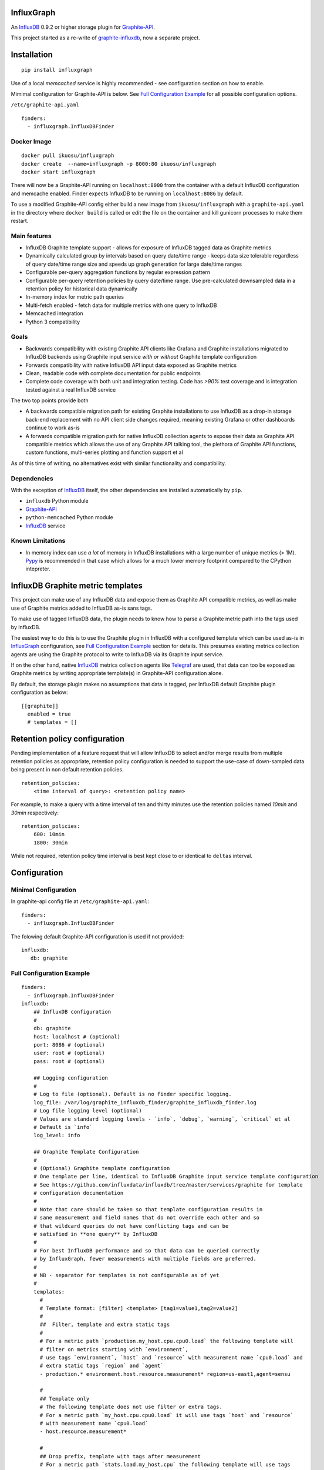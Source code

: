 InfluxGraph
=================

An `InfluxDB`_ 0.9.2 or higher storage plugin for `Graphite-API`_.

.. image:: https://img.shields.io/pypi/v/influxgraph.svg
  :target: https://pypi.python.org/pypi/influxgraph
  :alt: Latest Version
.. image:: https://travis-ci.org/pkittenis/influxgraph.svg?branch=master
  :target: https://travis-ci.org/pkittenis/influxgraph
  :alt: CI status
.. image:: https://coveralls.io/repos/pkittenis/influxgraph/badge.png?branch=master
  :target: https://coveralls.io/r/pkittenis/influxgraph?branch=master
  :alt: Coverage


This project started as a re-write of `graphite-influxdb <https://github.com/vimeo/graphite-influxdb>`_, now a separate project.


Installation
=============

::

  pip install influxgraph

Use of a local `memcached` service is highly recommended - see configuration section on how to enable.

Mimimal configuration for Graphite-API is below. See `Full Configuration Example`_ for all possible configuration options.

``/etc/graphite-api.yaml``

::

    finders:
      - influxgraph.InfluxDBFinder

Docker Image
-------------

::

  docker pull ikuosu/influxgraph
  docker create  --name=influxgraph -p 8000:80 ikuosu/influxgraph
  docker start influxgraph

There will now be a Graphite-API running on ``localhost:8000`` from the container with a default InfluxDB configuration and memcache enabled. Finder expects InfluxDB to be running on ``localhost:8086`` by default.

To use a modified Graphite-API config either build a new image from ``ikuosu/influxgraph`` with a ``graphite-api.yaml`` in the directory where ``docker build`` is called or edit the file on the container and kill gunicorn processes to make them restart.

Main features
--------------

* InfluxDB Graphite template support - allows for exposure of InfluxDB tagged data as Graphite metrics
* Dynamically calculated group by intervals based on query date/time range - keeps data size tolerable regardless of query date/time range size and speeds up graph generation for large date/time ranges
* Configurable per-query aggregation functions by regular expression pattern
* Configurable per-query retention policies by query date/time range. Use pre-calculated downsampled data in a retention policy for historical data dynamically
* In-memory index for metric path queries
* Multi-fetch enabled - fetch data for multiple metrics with one query to InfluxDB
* Memcached integration
* Python 3 compatibility

Goals
------

* Backwards compatibility with existing Graphite API clients like Grafana and Graphite installations migrated to InfluxDB backends using Graphite input service *with or without* Graphite template configuration
* Forwards compatibility with native InfluxDB API input data exposed as Graphite metrics
* Clean, readable code with complete documentation for public endpoints
* Complete code coverage with both unit and integration testing. Code has `>90%` test coverage and is integration tested against a real InfluxDB service

The two top points provide both

- A backwards compatible migration path for existing Graphite installations to use InfluxDB as a drop-in storage back-end replacement with no API client side changes required, meaning existing Grafana or other dashboards continue to work as-is
- A forwards compatible migration path for native InfluxDB collection agents to expose their data as Graphite API compatible metrics which allows the use of any Graphite API talking tool, the plethora of Graphite API functions, custom functions, multi-series plotting and function support et al

As of this time of writing, no alternatives exist with similar functionality and compatibility.

Dependencies
-------------

With the exception of `InfluxDB`_ itself, the other dependencies are installed automatically by ``pip``.

* ``influxdb`` Python module
* `Graphite-API`_
* ``python-memcached`` Python module
* `InfluxDB`_ service

Known Limitations
-------------------

- In memory index can use *a lot* of memory in InfluxDB installations with a large number of unique metrics (> 1M). `Pypy <http://pypy.org>`_ is recommended in that case which allows for a much lower memory footprint compared to the CPython intepreter.


InfluxDB Graphite metric templates
==================================

This project can make use of any InfluxDB data and expose them as Graphite API compatible metrics, as well as make use of Graphite metrics added to InfluxDB as-is sans tags.

To make use of tagged InfluxDB data, the plugin needs to know how to parse a Graphite metric path into the tags used by InfluxDB.

The easiest way to do this is to use the Graphite plugin in InfluxDB with a configured template which can be used as-is in `InfluxGraph`_ configuration, see `Full Configuration Example`_ section for details. This presumes existing metrics collection agents are using the Graphite protocol to write to InfluxDB via its Graphite input service.

If on the other hand, native `InfluxDB`_ metrics collection agents like `Telegraf <https://www.influxdata.com/time-series-platform/telegraf/>`_ are used, that data can too be exposed as Graphite metrics by writing appropriate template(s) in Graphite-API configuration alone.

By default, the storage plugin makes no assumptions that data is tagged, per InfluxDB default Graphite plugin configuration as below::
  
  [[graphite]]
    enabled = true
    # templates = []


Retention policy configuration
==============================

Pending implementation of a feature request that will allow InfluxDB to select and/or merge results from multiple retention policies as appropriate, retention policy configuration is needed to support the use-case of down-sampled data being present in non default retention policies. ::

  retention_policies:
      <time interval of query>: <retention policy name>

For example, to make a query with a time interval of ten and thirty minutes use the retention policies named `10min` and `30min` respectively::

  retention_policies:
      600: 10min
      1800: 30min

While not required, retention policy time interval is best kept close to or identical to ``deltas`` interval.

Configuration
=======================

Minimal Configuration
----------------------

In graphite-api config file at ``/etc/graphite-api.yaml``::

    finders:
      - influxgraph.InfluxDBFinder

The folowing default Graphite-API configuration is used if not provided::

    influxdb:
       db: graphite


Full Configuration Example
---------------------------

::

    finders:
      - influxgraph.InfluxDBFinder
    influxdb:
        ## InfluxDB configuration
	# 
        db: graphite
        host: localhost # (optional)
        port: 8086 # (optional)
        user: root # (optional)
        pass: root # (optional)
	
	## Logging configuration
	# 
        # Log to file (optional). Default is no finder specific logging.
        log_file: /var/log/graphite_influxdb_finder/graphite_influxdb_finder.log
        # Log file logging level (optional)
        # Values are standard logging levels - `info`, `debug`, `warning`, `critical` et al
        # Default is `info`
        log_level: info
	
	## Graphite Template Configuration
	# 
	# (Optional) Graphite template configuration
	# One template per line, identical to InfluxDB Graphite input service template configuration
	# See https://github.com/influxdata/influxdb/tree/master/services/graphite for template
	# configuration documentation
	# 
	# Note that care should be taken so that template configuration results in 
	# sane measurement and field names that do not override each other and so
	# that wildcard queries do not have conflicting tags and can be 
	# satisfied in **one query** by InfluxDB
	#
	# For best InfluxDB performance and so that data can be queried correctly 
	# by InfluxGraph, fewer measurements with multiple fields are preferred.
	# 
	# NB - separator for templates is not configurable as of yet
	# 
	templates:
	  # 
	  # Template format: [filter] <template> [tag1=value1,tag2=value2]
	  # 
	  ##  Filter, template and extra static tags
	  # 
	  # For a metric path `production.my_host.cpu.cpu0.load` the following template will
	  # filter on metrics starting with `environment`,
          # use tags `environment`, `host` and `resource` with measurement name `cpu0.load` and
	  # extra static tags `region` and `agent`
          - production.* environment.host.resource.measurement* region=us-east1,agent=sensu
	  
	  # 
	  ## Template only
	  # The following template does not use filter or extra tags.
          # For a metric path `my_host.cpu.cpu0.load` it will use tags `host` and `resource` 
	  # with measurement name `cpu0.load`
	  - host.resource.measurement*
	  
	  # 
	  ## Drop prefix, template with tags after measurement
	  # For a metric path `stats.load.my_host.cpu` the following template will use tags
	  # `host` and `resource` and remove `stats` prefix from metric paths
	  - stats.* ..measurement.host.resource
	  
	  #
	  ## Measurement with multiple fields
	  # For metric paths `my_host.cpu-0.cpu-idle`, `my_host.cpu-0.cpu-user` et al, the
	  # following template will use tags `host` with measurement name `cpu-0` and fields
	  # `cpu-idle`, `cpu-user` et al
	  - host.measurement.field*
	  
	  # NB - A catch-all template of `measurement*` _should not_ be used - 
	  # that is the default and would have the same effect as if no template was provided
	  # 
	  ## Examples from InfluxDB Graphite service configuration
	  # 
          ## filter + template
	  # - *.app env.service.resource.measurement
	  
	  ## filter + template + extra tag
	  # - stats.* .host.measurement* region=us-west,agent=sensu
	  
	  # filter + template with field key
	  # - stats.* .host.measurement.field*
	
        ## (Optional) Memcache integration
	# 
        memcache:
          host: localhost
	  # TTL for /metrics/find endpoint only.    
	  # TTL for /render endpoint is dynamic and based on data interval.    
	  # Eg for a 24hr query which would dynamically get a 1min interval, the TTL    
	  # is 1min.    
	  ttl: 900 # (optional)    
	  max_value: 1 # (optional) Memcache (compressed) max value length in MB.    
	
	## (Optional) Aggregation function configuration
	# 
        aggregation_functions:    
 	  # The below four aggregation functions are the    
	  # defaults used if 'aggregation_functions'    
	  # configuration is not provided.    
	  # They will need to be re-added if configuration is provided
	  \.min$ : min
	  \.max$ : max
	  \.last$ : last
	  \.sum$ : sum
          # (Optional) Time intervals to use for query time ranges
 	  # Key is time range of query, value is time delta of query.
	  # Eg to use a one second query interval for a query spanning
	  # one hour or less use `3600 : 1`
	  # Shown below is the default configuration, change/add/remove
	  # as necessary.
          deltas:
            # 1 hour -> 1s
            # 3600 : 1
            # 1 day -> 30s
            # 86400 : 30
            # 3 days -> 1min
            259200 : 60
            # 7 days -> 5min
            604800 : 300
            # 14 days -> 10min
            1209600 : 600
            # 28 days -> 15min
            2419200 : 900
            # 2 months -> 30min
            4838400 : 1800
            # 4 months -> 1hour
            9676800 : 3600
            # 12 months -> 3hours
            31536000 : 7200
            # 4 years -> 12hours
            126144000 : 43200
	  
	  ## Query Retention Policy configuration
	  # 
 	  # (Optional) Retention policies to use for associated time intervals.
 	  # Key is query time interval in seconds, value the retention policy name a
	  # query with the associated time interval, or above, should use.
	  # 
	  # For best performance, retention policies should closely match time interval
	  # (delta) configuration values. For example, where delta configuration sets
	  # queries 28days and below to use 15min intervals, retention policies would
	  # have configuration to use an appropriate retention policy for queries with
	  # 15min or above intervals.
	  # 
	  # That said, there is no requirement that the settings be the same.
	  # 
	  # Eg to use a retention policy called `30m` policy for intervals
	  # of thirty minutes and above, `10m` for queries with a time
	  # interval between thirty to ten minutes and `default` for intervals
	  # between ten to five minutes:
          retention_policies:
	    1800: 30m
	    600: 10m
	    300: default


Aggregation function configuration
==================================

The graphite-influxdb finder now supports configurable aggregation functions to use for specific metric path patterns. This is the equivalent of ``storage-aggregation.conf`` in Graphite's ``carbon-cache``.

Default aggregation function used is ``mean``, meaning ``average``.

Graphite-influxdb has pre-defined aggregation configuration matching ``carbon-cache`` defaults, namely ::

  aggregation_functions:
      \.min$ : min
      \.max$ : max
      \.last$ : last
      \.sum$ : sum

Defaults are overridden if ``aggregation_functions`` is configured in ``graphite-api.yaml`` as shown in configuration section.

An error will be printed to stderr if a configured aggregation function is not a known valid InfluxDB aggregation method per `InfluxDB function list <https://influxdb.com/docs/v0.9/query_language/functions.html>`_.

Known InfluxDB aggregation functions are defined at ``graphite_influxdb.constants.INFLUXDB_AGGREGATIONS`` and can be overriden if necessary.

.. note::

   Please note that when querying multiple series InfluxDB allows only *one* aggregation function to be used for all series in the query.
   
   In other words, client needs to make sure all series in a wildcard query, for example ``my_host.cpu.cpu*`` have the same aggregation function configured.

   ``InfluxGraph`` will use the first aggregation function configured and log a warning message to that effect if a wildcard query resolves to multiple aggregation functions.

Memcache caching InfluxDB data
------------------------------

Memcache can be used to cache InfluxDB data so the `Graphite-API` webapp can avoid querying the DB if it does not have to.

TTL configuration for memcache shown above is only for `/metrics/find` endpoint with `/render` endpoint TTL being set to the data interval used.

For example, for a query spanning 24hrs, a data interval of 1 min is used by default. TTL for memcache is set to 1 min for that data.

For a query spanning 1 month, a 15min interval is used. TTL is also set to 15min for that data.


Calculated intervals
--------------------

A data `group by` interval is automatically calculated depending on the date/time range of the query.

This mirrors what `Grafana`_ does when talking directly to InfluxDB.

Overriding the automatically calculated interval is supported via the optional ``deltas`` configuration. See `Full Configuration Example`_ section for all supported configuration options.

Users that wish to retrieve all data regardless of date/time range are advised to query `InfluxDB`_ directly.


Varnish caching InfluxDB API
----------------------------

The following is a sample configuration of `Varnish`_ as an HTTP cache in front of InfluxDB's HTTP API. It uses Varnish's default TTL of 60 sec for all InfluxDB queries.

The intention is for a local (to InfluxDB) Varnish service to cache frequently accessed data and protect the database from multiple identical requests, for example multiple users viewing the same dashboard.

Graphite-API webapp should use Varnish port to connect to InfluxDB on each node.

Unfortunately, given that clients like Grafana POST requests against the Graphite API, which cannot be cached, using Varnish in front of a Graphite-API webapp would have no effect. Multiple requests for the same dashboard/graph will therefore still hit Graphite-API webapp but with Varnish in front of InfluxDB, the more sensitive DB is spared from duplicated queries.

Substitute the default ``8086`` backend port with the InfluxDB API port for your installation if needed  ::

  backend default {
    .host = "127.0.0.1";
    .port = "8086";
  }

  sub vcl_recv {
    unset req.http.cookie;
  }

Graphite API example configuration ::

  finders:
    - graphite_influxdb.InfluxdbFinder
  influxdb:
    db: graphite
    port: <varnish port>

Where ``<varnish_port>`` is Varnish's listening port.

A different HTTP caching service will similarly work just as well.

.. _Varnish: https://www.varnish-cache.org/
.. _Graphite-API: https://github.com/brutasse/graphite-api
.. _Grafana: https://github.com/grafana/grafana
.. _InfluxDB: https://github.com/influxdb/influxdb
